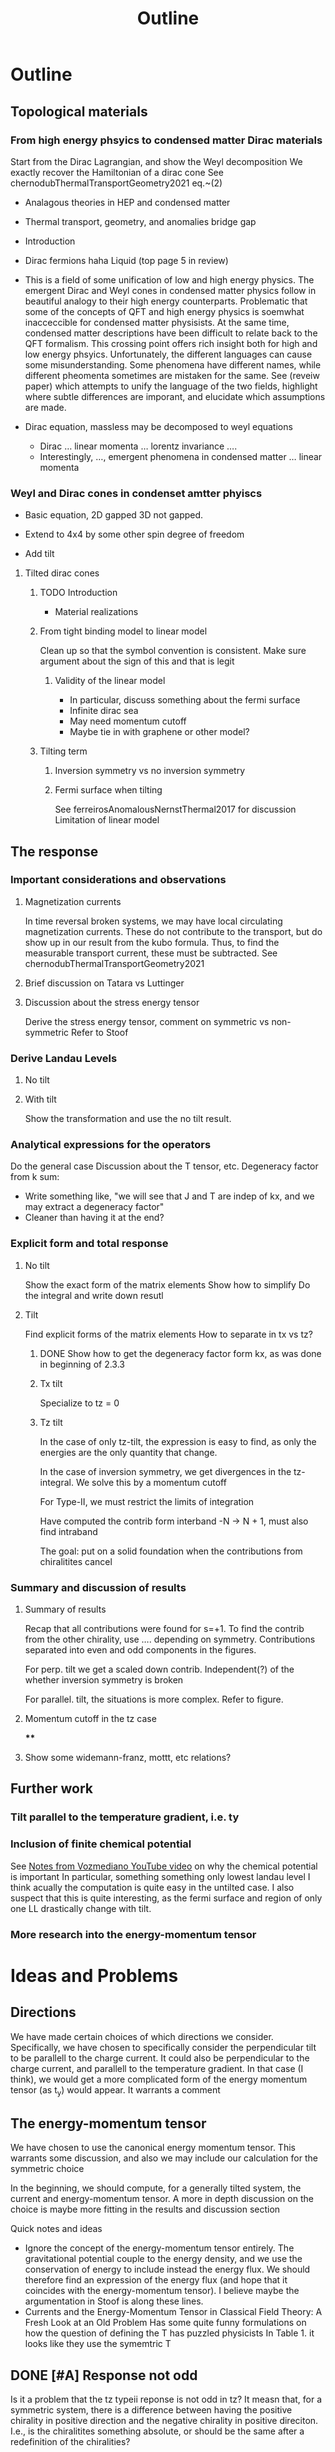 #+title: Outline

* Outline

** Topological materials

*** From high energy phsyics to condensed matter Dirac materials
Start from the Dirac Lagrangian, and show the Weyl decomposition
We exactly recover the Hamiltonian of a dirac cone
See chernodubThermalTransportGeometry2021 eq.~(2)

- Analagous theories in HEP and condensed matter
- Thermal transport, geometry, and anomalies bridge gap

- Introduction
- Dirac fermions haha
  Liquid (top page 5 in review)
- This is a field of some unification of low and high energy physics.
  The emergent Dirac and Weyl cones in condensed matter physics follow in beautiful analogy to their high energy counterparts.
  Problematic that some of the concepts of QFT and high energy physics is soemwhat inacceccible for condensed matter physisists.
  At the same time, condensed matter descriptions have been difficult to relate back to the QFT formalism.
  This crossing point offers rich insight both for high and low energy phsyics.
  Unfortunately, the different languages can cause some misunderstanding.
  Some phenomena have different names, while different pheomenta sometimes are mistaken for the same.
  See (reveiw paper) which attempts to unify the language of the two fields, highlight where subtle differences are imporant, and elucidate which assumptions are made.
- Dirac equation, massless may be decomposed to weyl equations
  - Dirac ... linear momenta ... lorentz invariance ....
  - Interestingly, ..., emergent phenomena in condensed matter ... linear momenta

*** Weyl and Dirac cones in condenset amtter phyiscs
- Basic equation, 2D gapped 3D not gapped.

- Extend to 4x4 by some other spin degree of freedom

- Add tilt

**** Tilted dirac cones
***** TODO Introduction
- Material realizations
***** From tight binding model to linear model
Clean up so that the symbol convention is consistent.
Make sure argument about the sign of this and that is legit

****** Validity of the linear model
- In particular, discuss something about the fermi surface
- Infinite dirac sea
- May need momentum cutoff
- Maybe tie in with graphene or other model?

***** Tilting term
****** Inversion symmetry vs no inversion symmetry
****** Fermi surface when tilting
See ferreirosAnomalousNernstThermal2017 for discussion
Limitation of linear model


** The response

*** Important considerations and observations
**** Magnetization currents
In time reversal broken systems, we may have local circulating magnetization currents.
These do not contribute to the transport, but do show up in our result from the kubo formula.
Thus, to find the measurable transport current, these must be subtracted.
See chernodubThermalTransportGeometry2021

**** Brief discussion on Tatara vs Luttinger

**** Discussion about the stress energy tensor
Derive the stress energy tensor, comment on symmetric vs non-symmetric
Refer to Stoof

*** Derive Landau Levels

**** No tilt

**** With tilt
Show the transformation and use the no tilt result.

*** Analytical expressions for the operators
Do the general case
Discussion about the T tensor, etc.
Degeneracy factor from k sum:
- Write something like, "we will see that J and T are indep of kx, and we may extract a degeneracy factor"
- Cleaner than having it at the end?

*** Explicit form and total response

**** No tilt
Show the exact form of the matrix elements
Show how to simplify
Do the integral and write down resutl

**** Tilt
Find explicit forms of the matrix elements
How to separate in tx vs tz?

***** DONE Show how to get the degeneracy factor form kx, as was done in beginning of 2.3.3


***** Tx tilt
Specialize to tz = 0

***** Tz tilt
In the case of only tz-tilt, the expression is easy to find, as only the energies are the only quantity that change.

In the case of inversion symmetry, we get divergences in the tz-integral.
We solve this by a momentum cutoff

For Type-II, we must restrict the limits of integration

Have computed the contrib form interband -N -> N + 1, must also find intraband

The goal: put on a solid foundation when the contributions from chiralitites cancel


*** Summary and discussion of results

**** Summary of results
Recap that all contributions were found for s=+1.
To find the contrib from the other chirality, use .... depending on symmetry.
Contributions separated into even and odd components in the figures.

For perp. tilt we get a scaled down contrib.
Independent(?) of the whether inversion symmetry is broken

For parallel. tilt, the situations is more complex.
Refer to figure.

**** Momentum cutoff in the tz case

****

**** Show some widemann-franz, mottt, etc relations?

** Further work

*** Tilt parallel to the temperature gradient, i.e. ty

*** Inclusion of finite chemical potential
See [[file:~/Documents/NTNU/10semester/meetings/05-30.org::*https://www.youtube.com/watch?v=Zu2Rzd6rkVQ&t=96s][Notes from Vozmediano YouTube video]] on why the chemical potential is important
In particular, something something only lowest landau level
I think acually the computation is quite easy in the untilted case.
I also suspect that this is quite interesting, as the fermi surface and region of only one LL drastically change with tilt.

*** More research into the energy-momentum tensor

* Ideas and Problems
** Directions
We have made certain choices of which directions we consider.
Specifically, we have chosen to specifically consider the perpendicular tilt to be parallell to the charge current.
It could also be perpendicular to the charge current, and parallell to the temperature gradient.
In that case (I think), we would get a more complicated form of the energy momentum tensor (as t_y) would appear.
It warrants a comment

** The energy-momentum tensor
We have chosen to use the canonical energy momentum tensor.
This warrants some discussion, and also we may include our calculation for the symmetric choice

In the beginning, we should compute, for a generally tilted system, the current and energy-momentum tensor.
A more in depth discussion on the choice is maybe more fitting in the results and discussion section

Quick notes and ideas
- Ignore the concept of the energy-momentum tensor entirely.
  The gravitational potential couple to the energy density, and we use the conservation of energy to include instead the energy flux.
  We should therefore find an expression of the energy flux (and hope that it coincides with the energy-momentum tensor).
  I believe maybe the argumentation in Stoof is along these lines.
- Currents and the Energy-Momentum Tensor in Classical Field Theory: A Fresh Look at an Old Problem
  Has some quite funny formulations on how the question of defining the T has puzzled physicists
  In Table 1. it looks like they use the symemtric T


** DONE [#A] Response not odd
Is it a problem that the tz typeii reponse is not odd in tz?
It measn that, for a symmetric system, there is a difference between having the positive chirality in positive direction and the negative chirality in positive direciton.
I.e., is the chiralitites something absolute, or should be the same after a redefinition of the chiralities?

*** DONE Check that the treatment of the sign in tz is consitent
Specifically, identify what makes the answer differ for different sign

** Divergence in tz
From Stoof it seems like the magnetization goes to zero as T and mu goes to zero, however, there are two important questions.
Is the result valid for the limit that we are considering.
They say something about T=0 \omega whatever vs T whatever \omega = 0.
Also, does it matter that we have a background magnetic field, when calculating the magnetization?
One hope is that the magnetization will cancel our divergence.

** Extend to finite potential
Having a non-zero potential is very interesting, as this drastically changes the Fermi surface, particualrly for tilted systems
"The anomalous hall and nernst effect has beens shown to have interesting chemical potential dependence for tilted system..." (see ferreirosAnomalousNernstThermal2017)

